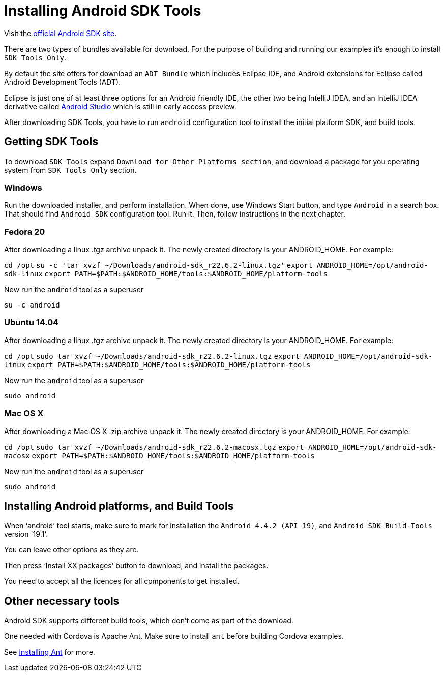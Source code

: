 = Installing Android SDK Tools

:awestruct-layout: two-column
:toc:

toc::[]


Visit the link:http://developer.android.com/sdk/index.html[official Android SDK site].

There are two types of bundles available for download. For the purpose of building and running our examples it's enough to
install `SDK Tools Only`.

By default the site offers for download an `ADT Bundle` which includes Eclipse IDE, and Android extensions for Eclipse called Android Development Tools (ADT).

Eclipse is just one of at least three options for an Android friendly IDE, the other two being IntelliJ IDEA, and an IntelliJ IDEA derivative
called link:https://developer.android.com/sdk/installing/studio.html[Android Studio] which is still in early access preview.

After downloading SDK Tools, you have to run `android` configuration tool to install the initial platform SDK, and build tools.


== Getting SDK Tools

To download `SDK Tools` expand `Download for Other Platforms section`, and download a package for you operating system from `SDK Tools Only` section.


=== Windows

Run the downloaded installer, and perform installation. When done, use Windows Start button, and type `Android` in a search box.
That should find `Android SDK` configuration tool. Run it. Then, follow instructions in the next chapter.


=== Fedora 20

After downloading a linux .tgz archive unpack it. The newly created directory is your ANDROID_HOME. For example:

`cd /opt`
`su -c 'tar xvzf ~/Downloads/android-sdk_r22.6.2-linux.tgz'`
`export ANDROID_HOME=/opt/android-sdk-linux`
`export PATH=$PATH:$ANDROID_HOME/tools:$ANDROID_HOME/platform-tools`

Now run the `android` tool as a superuser

`su -c android`


=== Ubuntu 14.04

After downloading a linux .tgz archive unpack it. The newly created directory is your ANDROID_HOME. For example:

`cd /opt`
`sudo tar xvzf ~/Downloads/android-sdk_r22.6.2-linux.tgz`
`export ANDROID_HOME=/opt/android-sdk-linux`
`export PATH=$PATH:$ANDROID_HOME/tools:$ANDROID_HOME/platform-tools`

Now run the `android` tool as a superuser

`sudo android`


=== Mac OS X

After downloading a Mac OS X .zip archive unpack it. The newly created directory is your ANDROID_HOME. For example:

`cd /opt`
`sudo tar xvzf ~/Downloads/android-sdk_r22.6.2-macosx.tgz`
`export ANDROID_HOME=/opt/android-sdk-macosx`
`export PATH=$PATH:$ANDROID_HOME/tools:$ANDROID_HOME/platform-tools`

Now run the `android` tool as a superuser

`sudo android`


== Installing Android platforms, and Build Tools

When ‘android’ tool starts, make sure to mark for installation the `Android 4.4.2 (API 19)`, and `Android SDK Build-Tools` version '19.1'.

You can leave other options as they are.

Then press ‘Install XX packages’ button to download, and install the packages.

You need to accept all the licences for all components to get installed.


== Other necessary tools

Android SDK supports different build tools, which don't come as part of the download.

One needed with Cordova is Apache Ant. Make sure to install `ant` before building Cordova examples.

See link:/docs/guides/installing_ant[Installing Ant] for more.